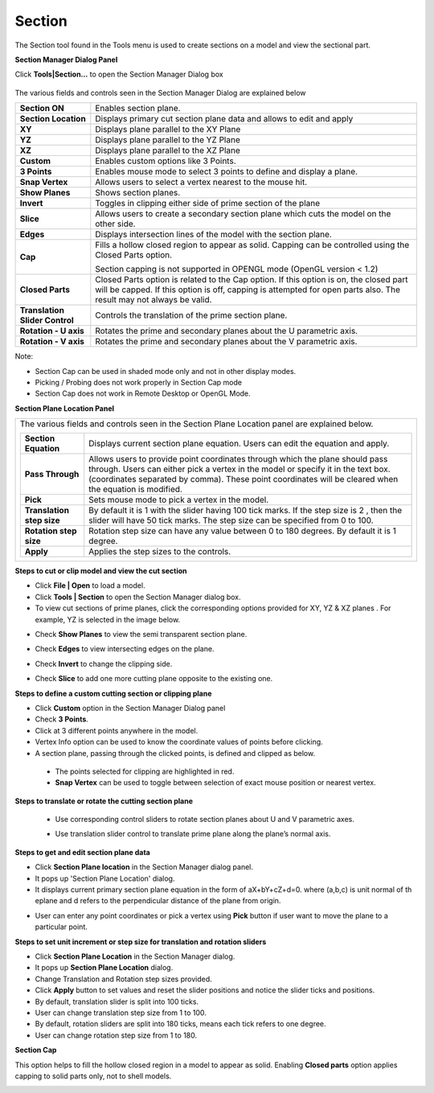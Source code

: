 Section
=========

The Section tool found in the Tools menu is used to create sections on a
model and view the sectional part.

**Section Manager Dialog Panel**

Click **Tools|Section…** to open the Section Manager Dialog box

         |image1|

The various fields and controls seen in the Section Manager Dialog are
explained below

+--------------------------------+------------------------------------+
| **Section ON**                 | Enables section plane.             |
+--------------------------------+------------------------------------+
| **Section Location**           | Displays primary cut section plane |
|                                | data and allows to edit and apply  |
+--------------------------------+------------------------------------+
| **XY**                         | Displays plane parallel to the XY  |
|                                | Plane                              |
+--------------------------------+------------------------------------+
| **YZ**                         | Displays plane parallel to the YZ  |
|                                | Plane                              |
+--------------------------------+------------------------------------+
| **XZ**                         | Displays plane parallel to the XZ  |
|                                | Plane                              |
+--------------------------------+------------------------------------+
| **Custom**                     | Enables custom options like 3      |
|                                | Points.                            |
+--------------------------------+------------------------------------+
| **3 Points**                   | Enables mouse mode to select 3     |
|                                | points to define and display a     |
|                                | plane.                             |
+--------------------------------+------------------------------------+
| **Snap Vertex**                | Allows users to select a vertex    |
|                                | nearest to the mouse hit.          |
+--------------------------------+------------------------------------+
| **Show Planes**                | Shows section planes.              |
+--------------------------------+------------------------------------+
| **Invert**                     | Toggles in clipping either side of |
|                                | prime section of the plane         |
+--------------------------------+------------------------------------+
| **Slice**                      | Allows users to create a secondary |
|                                | section plane which cuts the model |
|                                | on the other side.                 |
+--------------------------------+------------------------------------+
| **Edges**                      | Displays intersection lines of the |
|                                | model with the section plane.      |
+--------------------------------+------------------------------------+
| **Cap**                        | Fills a hollow closed region to    |
|                                | appear as solid. Capping can be    |
|                                | controlled using the Closed Parts  |
|                                | option.                            |
|                                |                                    |
|                                | Section capping is not supported   |
|                                | in OPENGL mode (OpenGL version <   |
|                                | 1.2)                               |
+--------------------------------+------------------------------------+
| **Closed Parts**               | Closed Parts option is related to  |
|                                | the Cap option. If this option is  |
|                                | on, the closed part will be        |
|                                | capped. If this option is off,     |
|                                | capping is attempted for open      |
|                                | parts also. The result may not     |
|                                | always be valid.                   |
+--------------------------------+------------------------------------+
| **Translation Slider Control** | Controls the translation of the    |
|                                | prime section plane.               |
+--------------------------------+------------------------------------+
| **Rotation - U axis**          | Rotates the prime and secondary    |
|                                | planes about the U parametric      |
|                                | axis.                              |
+--------------------------------+------------------------------------+
| **Rotation - V axis**          | Rotates the prime and secondary    |
|                                | planes about the V parametric      |
|                                | axis.                              |
+--------------------------------+------------------------------------+

Note:

-  Section Cap can be used in shaded mode only and not in other display
   modes.

-  Picking / Probing does not work properly in Section Cap mode

-  Section Cap does not work in Remote Desktop or OpenGL Mode.

**Section Plane Location Panel**

|image2|

+----------------------------------------------------------------------+
| The various fields and controls seen in the Section Plane Location   |
| panel are explained below.                                           |
|                                                                      |
| +---------------------------+-----------------------------------+    |
| | **Section Equation**      | Displays current section plane    |    |
| |                           | equation. Users can edit the      |    |
| |                           | equation and apply.               |    |
| +---------------------------+-----------------------------------+    |
| | **Pass Through**          | Allows users to provide point     |    |
| |                           | coordinates through which the     |    |
| |                           | plane should pass through. Users  |    |
| |                           | can either pick a vertex in the   |    |
| |                           | model or specify it in the text   |    |
| |                           | box. (coordinates separated by    |    |
| |                           | comma). These point coordinates   |    |
| |                           | will be cleared when the equation |    |
| |                           | is modified.                      |    |
| +---------------------------+-----------------------------------+    |
| | **Pick**                  | Sets mouse mode to pick a vertex  |    |
| |                           | in the model.                     |    |
| +---------------------------+-----------------------------------+    |
| | **Translation step size** | By default it is 1 with the       |    |
| |                           | slider having 100 tick marks. If  |    |
| |                           | the step size is 2 , then the     |    |
| |                           | slider will have 50 tick marks.   |    |
| |                           | The step size can be specified    |    |
| |                           | from 0 to 100.                    |    |
| +---------------------------+-----------------------------------+    |
| | **Rotation step size**    | Rotation step size can have any   |    |
| |                           | value between 0 to 180 degrees.   |    |
| |                           | By default it is 1 degree.        |    |
| +---------------------------+-----------------------------------+    |
| | **Apply**                 | Applies the step sizes to the     |    |
| |                           | controls.                         |    |
| +---------------------------+-----------------------------------+    |
+----------------------------------------------------------------------+

**Steps to cut or clip model and view the cut section**

-  Click **File \| Open** to load a model.

-  Click **Tools \| Section** to open the Section Manager dialog box.

-  To view cut sections of prime planes, click the corresponding options
   provided for XY, YZ & XZ planes . For example, YZ is selected in
   the image below.

|image3|

-  Check **Show Planes** to view the semi transparent section plane.

|image4|

-  Check **Edges** to view intersecting edges on the plane.

|image5|

-  Check **Invert** to change the clipping side.

|image6|

-  Check **Slice** to add one more cutting plane opposite to the
   existing one.

**Steps to define a custom cutting section or clipping plane**

-  Click **Custom** option in the Section Manager Dialog panel

-  Check **3 Points**.

-  Click at 3 different points anywhere in the model.

-  Vertex Info option can be used to know the coordinate values of
   points before clicking.

-  A section plane, passing through the clicked points, is defined and
   clipped as below.

|image7|


 -  The points selected for clipping are highlighted in red.          
                                                                     
 -  **Snap Vertex** can be used to toggle between selection of exact  
    mouse position or nearest vertex.                              

**Steps to translate or rotate the cutting section plane**           
                                                                      
 -  Use corresponding control sliders to rotate section planes about  
    U and V parametric axes.                                       


    |image8|

    |image9|

 -  Use translation slider control to translate prime plane along the
    plane’s normal axis.

|image10|

**Steps to get and edit section plane data**

-  Click **Section Plane location** in the Section Manager dialog panel.

-  It pops up 'Section Plane Location' dialog. 

-  It displays current primary section plane equation in the form of aX+bY+cZ+d=0. where (a,b,c) is unit normal of th eplane and d refers to the perpendicular distance of the plane from origin.

|image11|

-  User can enter any point coordinates or pick a vertex using **Pick** button if user want to move the plane to a particular point. 

**Steps to set unit increment or step size for translation and rotation
sliders**

-  Click **Section Plane Location** in the Section Manager dialog.

-  It pops up **Section Plane Location** dialog.

-  Change Translation and Rotation step sizes provided. 

-  Click **Apply** button to set values and reset the slider positions and notice the slider ticks and positions.

-  By default, translation slider is split into 100 ticks. 

-  User can change translation step size from 1 to 100. 

-  By default, rotation sliders are split into 180 ticks, means each tick refers to one degree. 

-  User can change rotation step size from 1 to 180. 

|image12|

**Section Cap**

This option helps to fill the hollow closed region in a model to appear
as solid. Enabling **Closed parts** option applies capping to solid
parts only, not to shell models.

|image13|

.. |image1| image:: JPGImages/tools_Section_SectionManagerDialog.png

.. |image2| image:: JPGImages/tools_Section_SectionPlaneLocationPanel.png

.. |image3| image:: JPGImages/tools_Section_SectionManagerdialog_Example.png

.. |image4| image:: JPGImages/tools_Section_ShowPlanes.png

.. |image5| image:: JPGImages/tools_Section_Edges.png

.. |image6| image:: JPGImages/tools_Section_invert.png

.. |image7| image:: JPGImages/tools_Section3_Points.png

.. |image8| image:: JPGImages/tools_Section_cuttingExample.png

.. |image9| image:: JPGImages/tools_Section_cuttingExample2.png

.. |image10| image:: JPGImages/tools_Section_translationslider.png

.. |image11| image:: JPGImages/tools_Section_SectionPlaneXYZ.png

.. |image12| image:: JPGImages/tools_Section_TranslationAndRotation.png

.. |image13| image:: JPGImages/tools_Section_SectionCap.png
